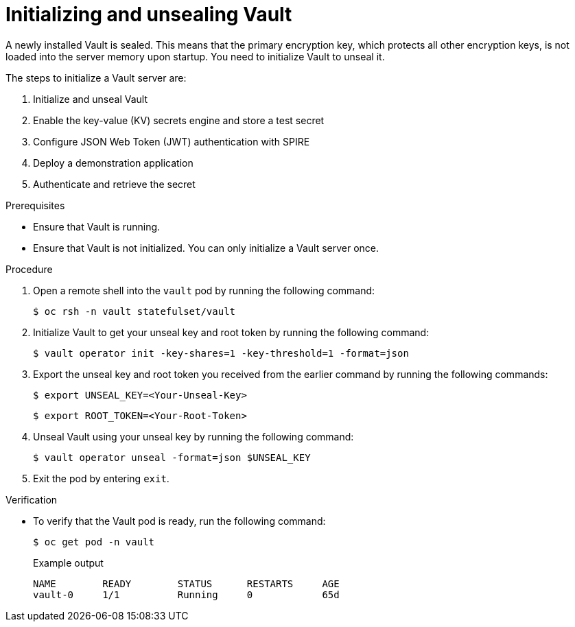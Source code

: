 // Module included in the following assemblies:
//
// * security/zero_trust_workload_identity_manageer/zero-trust-manager-oidc-federation.adoc

:_mod-docs-content-type: PROCEDURE
[id="zero-trust-manager-initialize-vault-oidc_{context}"]

= Initializing and unsealing Vault

A newly installed Vault is sealed. This means that the primary encryption key, which protects all other encryption keys, is not loaded into the server memory upon startup. You need to initialize Vault to unseal it.

The steps to initialize a Vault server are:

. Initialize and unseal Vault

. Enable the key-value (KV) secrets engine and store a test secret

. Configure JSON Web Token (JWT) authentication with SPIRE

. Deploy a demonstration application

. Authenticate and retrieve the secret

.Prerequisites

* Ensure that Vault is running.

* Ensure that Vault is not initialized. You can only initialize a Vault server once.

.Procedure

. Open a remote shell into the `vault` pod by running the following command:
+
[source,terminal]
----
$ oc rsh -n vault statefulset/vault
----

. Initialize Vault to get your unseal key and root token by running the following command:
+
[source,terminal]
----
$ vault operator init -key-shares=1 -key-threshold=1 -format=json
----

. Export the unseal key and root token you received from the earlier command by running the following commands:
+
[source,terminal]
----
$ export UNSEAL_KEY=<Your-Unseal-Key>
----
+
[source,terminal]
----
$ export ROOT_TOKEN=<Your-Root-Token>
----

. Unseal Vault using your unseal key by running the following command:
+
[source,terminal]
----
$ vault operator unseal -format=json $UNSEAL_KEY
----

. Exit the pod by entering `exit`.

.Verification

* To verify that the Vault pod is ready, run the following command:
+
[source,terminal]
----
$ oc get pod -n vault
----
+

.Example output
[source, terminal]
----
NAME        READY        STATUS      RESTARTS     AGE
vault-0     1/1          Running     0            65d
----

